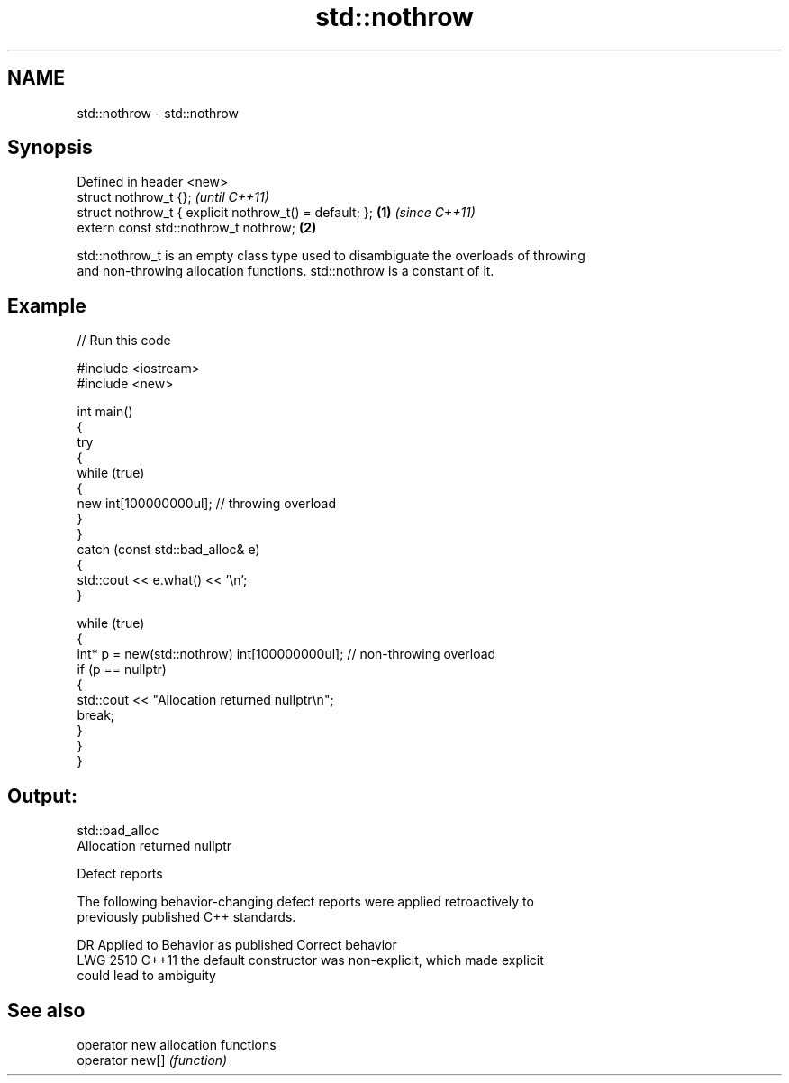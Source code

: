 .TH std::nothrow 3 "2024.06.10" "http://cppreference.com" "C++ Standard Libary"
.SH NAME
std::nothrow \- std::nothrow

.SH Synopsis
   Defined in header <new>
   struct nothrow_t {};                                          \fI(until C++11)\fP
   struct nothrow_t { explicit nothrow_t() = default; }; \fB(1)\fP     \fI(since C++11)\fP
   extern const std::nothrow_t nothrow;                      \fB(2)\fP

   std::nothrow_t is an empty class type used to disambiguate the overloads of throwing
   and non-throwing allocation functions. std::nothrow is a constant of it.

.SH Example


// Run this code

 #include <iostream>
 #include <new>

 int main()
 {
     try
     {
         while (true)
         {
             new int[100000000ul];   // throwing overload
         }
     }
     catch (const std::bad_alloc& e)
     {
         std::cout << e.what() << '\\n';
     }

     while (true)
     {
         int* p = new(std::nothrow) int[100000000ul]; // non-throwing overload
         if (p == nullptr)
         {
             std::cout << "Allocation returned nullptr\\n";
             break;
         }
     }
 }

.SH Output:

 std::bad_alloc
 Allocation returned nullptr

   Defect reports

   The following behavior-changing defect reports were applied retroactively to
   previously published C++ standards.

      DR    Applied to              Behavior as published              Correct behavior
   LWG 2510 C++11      the default constructor was non-explicit, which made explicit
                       could lead to ambiguity

.SH See also

   operator new   allocation functions
   operator new[] \fI(function)\fP
